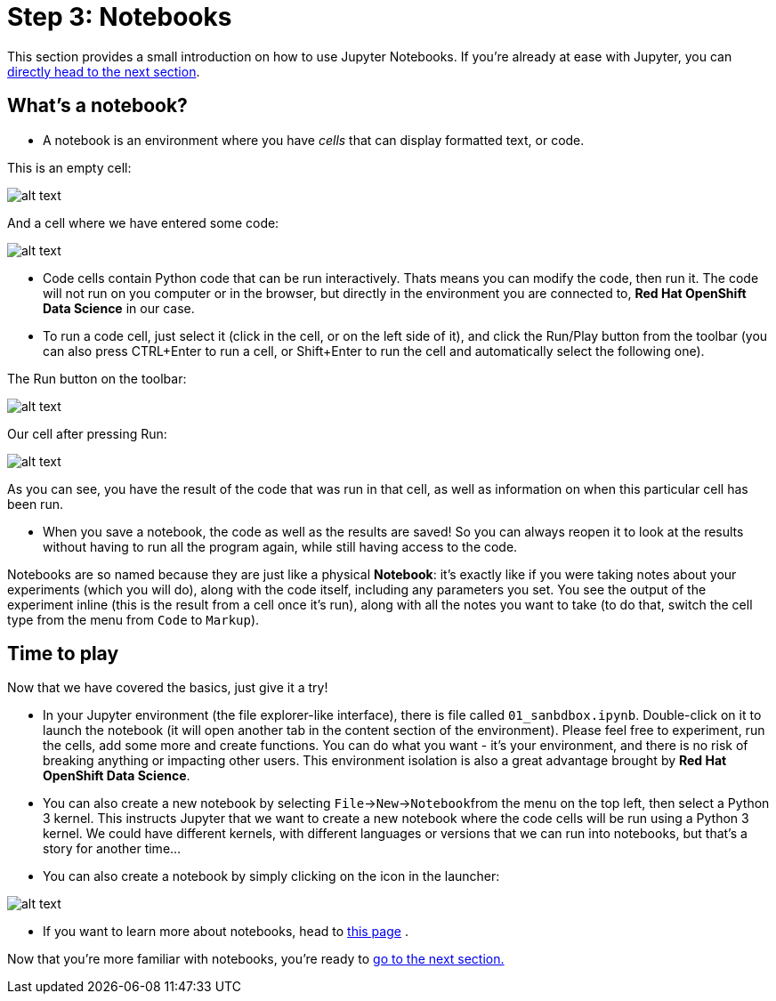 :doctype: book
:nav_order: 3

= Step 3: Notebooks

This section provides a small introduction on how to use Jupyter Notebooks. If you're already at ease with Jupyter, you can xref:04-lp-recognition.adoc[directly head to the next section].

== What's a notebook?

* A notebook is an environment where you have _cells_ that can display formatted text, or code.

This is an empty cell:

image::cell.png[alt text]

And a cell where we have entered some code:

image::cell_code.png[alt text]

* Code cells contain Python code that can be run interactively. Thats means you can modify the code, then run it. The code will not run on you computer or in the browser, but directly in the environment you are connected to, *Red Hat OpenShift Data Science* in our case.
* To run a code cell, just select it (click in the cell, or on the left side of it), and click the Run/Play button from the toolbar (you can also press CTRL+Enter to run a cell, or Shift+Enter to run the cell and automatically select the following one).

The Run button on the toolbar:

image::run_button.png[alt text]

Our cell after pressing Run:

image::cell_run.png[alt text]

As you can see, you have the result of the code that was run in that cell, as well as information on when this particular cell has been run.

* When you save a notebook, the code as well as the results are saved! So you can always reopen it to look at the results without having to run all the program again, while still having access to the code.

Notebooks are so named because they are just like a physical *Notebook*: it's exactly like if you were taking notes about your experiments (which you will do), along with the code itself, including any parameters you set. You see the output of the experiment inline (this is the result from a cell once it's run), along with all the notes you want to take (to do that, switch the cell type from the menu from `Code` to `Markup`).

== Time to play

Now that we have covered the basics, just give it a try!

* In your Jupyter environment (the file explorer-like interface), there is file called `01_sanbdbox.ipynb`. Double-click on it to launch the notebook (it will open another tab in the content section of the environment). Please feel free to experiment, run the cells, add some more and create functions. You can do what you want - it's your environment, and there is no risk of breaking anything or impacting other users. This environment isolation is also a great advantage brought by *Red Hat OpenShift Data Science*.
* You can also create a new notebook by selecting `File`\->``New``\->``Notebook``from the menu on the top left, then select a Python 3 kernel. This instructs Jupyter that we want to create a new notebook where the code cells will be run using a Python 3 kernel. We could have different kernels, with different languages or versions that we can run into notebooks, but that's a story for another time...
* You can also create a notebook by simply clicking on the icon in the launcher:

image::new_notebook.png[alt text]

* If you want to learn more about notebooks, head to https://jupyter.org/[this page] .

Now that you're more familiar with notebooks, you're ready to xref:04-lp-recognition.adoc[go to the next section.]


